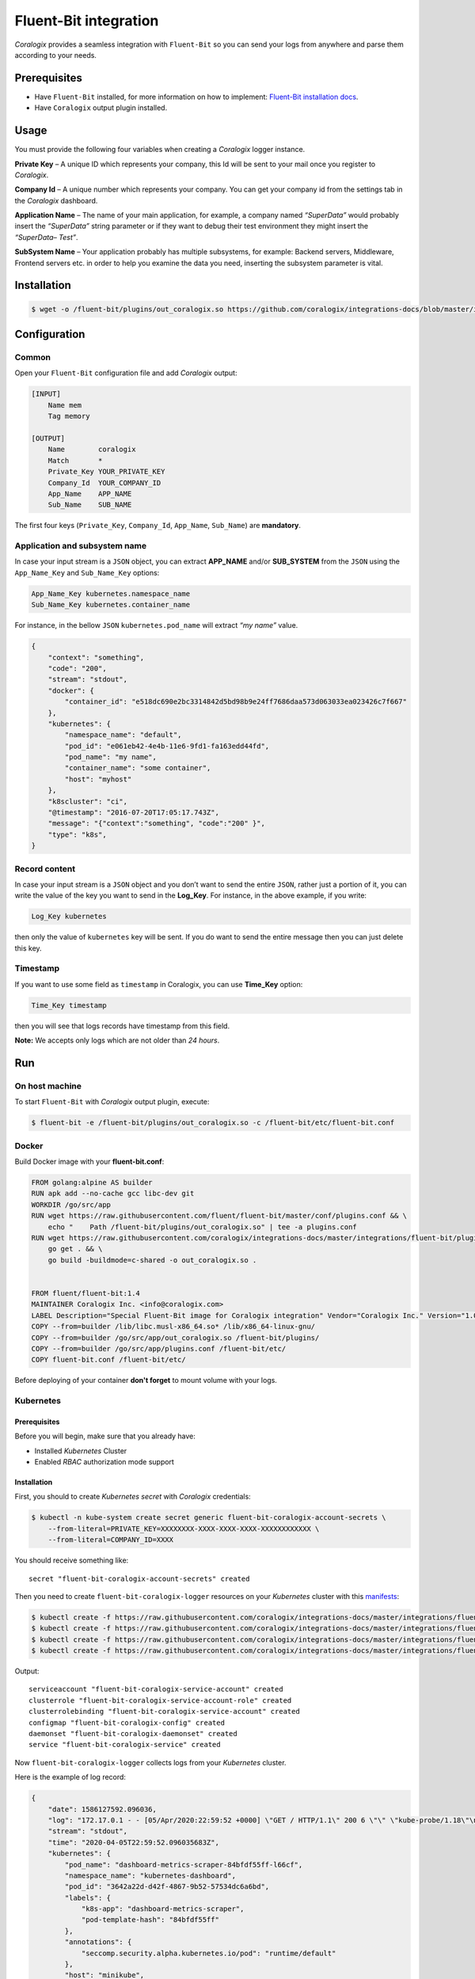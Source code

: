 Fluent-Bit integration
======================

.. image:: https://fluentbit.io/assets/img/logo1-default.png
   :height: 50px
   :width: 170px
   :scale: 50 %
   :alt: Fluent-Bit
   :align: left
   :target: https://fluentbit.io/

*Coralogix* provides a seamless integration with ``Fluent-Bit`` so you can send your logs from anywhere and parse them according to your needs.

Prerequisites
-------------

* Have ``Fluent-Bit`` installed, for more information on how to implement: `Fluent-Bit installation docs <https://docs.fluentbit.io/manual/installation>`_.
* Have ``Coralogix`` output plugin installed.

Usage
-----

You must provide the following four variables when creating a *Coralogix* logger instance.

**Private Key** – A unique ID which represents your company, this Id will be sent to your mail once you register to *Coralogix*.

**Company Id** – A unique number which represents your company. You can get your company id from the settings tab in the *Coralogix* dashboard.

**Application Name** – The name of your main application, for example, a company named *“SuperData”* would probably insert the *“SuperData”* string parameter or if they want to debug their test environment they might insert the *“SuperData– Test”*.

**SubSystem Name** – Your application probably has multiple subsystems, for example: Backend servers, Middleware, Frontend servers etc. in order to help you examine the data you need, inserting the subsystem parameter is vital.

Installation
------------

.. code-block:: bash

    $ wget -o /fluent-bit/plugins/out_coralogix.so https://github.com/coralogix/integrations-docs/blob/master/integrations/fluent-bit/plugin/out_coralogix.so

Configuration
-------------

Common
~~~~~~

Open your ``Fluent-Bit`` configuration file and add *Coralogix* output:

.. code-block:: ini

    [INPUT]
        Name mem
        Tag memory

    [OUTPUT]
        Name        coralogix
        Match       *
        Private_Key YOUR_PRIVATE_KEY
        Company_Id  YOUR_COMPANY_ID
        App_Name    APP_NAME
        Sub_Name    SUB_NAME

The first four keys (``Private_Key``, ``Company_Id``, ``App_Name``, ``Sub_Name``) are **mandatory**.

Application and subsystem name
~~~~~~~~~~~~~~~~~~~~~~~~~~~~~~

In case your input stream is a ``JSON`` object, you can extract **APP_NAME** and/or **SUB_SYSTEM** from the ``JSON`` using the ``App_Name_Key`` and ``Sub_Name_Key`` options:

.. code-block:: ini

    App_Name_Key kubernetes.namespace_name
    Sub_Name_Key kubernetes.container_name

For instance, in the bellow ``JSON`` ``kubernetes.pod_name`` will extract *“my name”* value.

.. code-block:: json

    {
        "context": "something",
        "code": "200",
        "stream": "stdout",
        "docker": {
            "container_id": "e518dc690e2bc3314842d5bd98b9e24ff7686daa573d063033ea023426c7f667"
        },
        "kubernetes": {
            "namespace_name": "default",
            "pod_id": "e061eb42-4e4b-11e6-9fd1-fa163edd44fd",
            "pod_name": "my name",
            "container_name": "some container",
            "host": "myhost"
        },
        "k8scluster": "ci",
        "@timestamp": "2016-07-20T17:05:17.743Z",
        "message": "{"context":"something", "code":"200" }",
        "type": "k8s",
    }

Record content
~~~~~~~~~~~~~~

In case your input stream is a ``JSON`` object and you don’t want to send the entire ``JSON``, rather just a portion of it, you can write the value of the key you want to send in the **Log_Key**.
For instance, in the above example, if you write:

.. code-block:: ruby

    Log_Key kubernetes

then only the value of ``kubernetes`` key will be sent.
If you do want to send the entire message then you can just delete this key.

Timestamp
~~~~~~~~~

If you want to use some field as ``timestamp`` in Coralogix, you can use **Time_Key** option:

.. code-block:: ini

    Time_Key timestamp

then you will see that logs records have timestamp from this field.

**Note:** We accepts only logs which are not older than `24 hours`.

Run
---

On host machine
~~~~~~~~~~~~~~~

To start ``Fluent-Bit`` with *Coralogix* output plugin, execute:

.. code-block:: bash

    $ fluent-bit -e /fluent-bit/plugins/out_coralogix.so -c /fluent-bit/etc/fluent-bit.conf

Docker
~~~~~~

Build Docker image with your **fluent-bit.conf**:

.. code-block:: dockerfile

    FROM golang:alpine AS builder
    RUN apk add --no-cache gcc libc-dev git
    WORKDIR /go/src/app
    RUN wget https://raw.githubusercontent.com/fluent/fluent-bit/master/conf/plugins.conf && \
        echo "    Path /fluent-bit/plugins/out_coralogix.so" | tee -a plugins.conf
    RUN wget https://raw.githubusercontent.com/coralogix/integrations-docs/master/integrations/fluent-bit/plugins/1.x/out_coralogix.go && \
        go get . && \
        go build -buildmode=c-shared -o out_coralogix.so .


    FROM fluent/fluent-bit:1.4
    MAINTAINER Coralogix Inc. <info@coralogix.com>
    LABEL Description="Special Fluent-Bit image for Coralogix integration" Vendor="Coralogix Inc." Version="1.0.0"
    COPY --from=builder /lib/libc.musl-x86_64.so* /lib/x86_64-linux-gnu/
    COPY --from=builder /go/src/app/out_coralogix.so /fluent-bit/plugins/
    COPY --from=builder /go/src/app/plugins.conf /fluent-bit/etc/
    COPY fluent-bit.conf /fluent-bit/etc/

Before deploying of your container **don't forget** to mount volume with your logs.

Kubernetes
~~~~~~~~~~

.. image:: https://img.shields.io/badge/Kubernetes-1.7%2C%201.8%2C%201.9%2C%201.10%2C%201.11%2C%201.12%2C%201.13%2C%201.14%2C%201.15%2C%201.16%2C%201.17%2C%201.18-blue.svg
    :target: https://github.com/kubernetes/kubernetes/releases

Prerequisites
+++++++++++++

Before you will begin, make sure that you already have:

* Installed *Kubernetes* Cluster
* Enabled *RBAC* authorization mode support

Installation
++++++++++++

First, you should to create *Kubernetes secret* with *Coralogix* credentials:

.. code-block:: bash

    $ kubectl -n kube-system create secret generic fluent-bit-coralogix-account-secrets \
        --from-literal=PRIVATE_KEY=XXXXXXXX-XXXX-XXXX-XXXX-XXXXXXXXXXXX \
        --from-literal=COMPANY_ID=XXXX

You should receive something like:

::

    secret "fluent-bit-coralogix-account-secrets" created

Then you need to create ``fluent-bit-coralogix-logger`` resources on your *Kubernetes* cluster with this `manifests <https://github.com/coralogix/integrations-docs/tree/master/integrations/fluent-bit/kubernetes>`_:

.. code-block:: bash

    $ kubectl create -f https://raw.githubusercontent.com/coralogix/integrations-docs/master/integrations/fluent-bit/kubernetes/fluent-bit-coralogix-rbac.yaml
    $ kubectl create -f https://raw.githubusercontent.com/coralogix/integrations-docs/master/integrations/fluent-bit/kubernetes/fluent-bit-coralogix-cm.yaml
    $ kubectl create -f https://raw.githubusercontent.com/coralogix/integrations-docs/master/integrations/fluent-bit/kubernetes/fluent-bit-coralogix-ds.yaml
    $ kubectl create -f https://raw.githubusercontent.com/coralogix/integrations-docs/master/integrations/fluent-bit/kubernetes/fluent-bit-coralogix-svc.yaml

Output:

::

    serviceaccount "fluent-bit-coralogix-service-account" created
    clusterrole "fluent-bit-coralogix-service-account-role" created
    clusterrolebinding "fluent-bit-coralogix-service-account" created
    configmap "fluent-bit-coralogix-config" created
    daemonset "fluent-bit-coralogix-daemonset" created
    service "fluent-bit-coralogix-service" created

Now ``fluent-bit-coralogix-logger`` collects logs from your *Kubernetes* cluster.


Here is the example of log record:

.. code-block:: json

    {
        "date": 1586127592.096036,
        "log": "172.17.0.1 - - [05/Apr/2020:22:59:52 +0000] \"GET / HTTP/1.1\" 200 6 \"\" \"kube-probe/1.18\"\n",
        "stream": "stdout",
        "time": "2020-04-05T22:59:52.096035683Z",
        "kubernetes": {
            "pod_name": "dashboard-metrics-scraper-84bfdf55ff-l66cf",
            "namespace_name": "kubernetes-dashboard",
            "pod_id": "3642a22d-d42f-4867-9b52-57534dc6a6bd",
            "labels": {
                "k8s-app": "dashboard-metrics-scraper",
                "pod-template-hash": "84bfdf55ff"
            },
            "annotations": {
                "seccomp.security.alpha.kubernetes.io/pod": "runtime/default"
            },
            "host": "minikube",
            "container_name": "dashboard-metrics-scraper",
            "docker_id": "6545097a67cfe7b62af4cab2c02a6c1650dac33c787dcbab9d8d10ca7665b113",
            "container_hash": "kubernetesui/metrics-scraper@sha256:2026f9f7558d0f25cc6bab74ea201b4e9d5668fbc378ef64e13fddaea570efc0",
            "container_image": "kubernetesui/metrics-scraper:v1.0.2"
        }
    }

Uninstall
+++++++++

If you want to remove ``fluent-bit-coralogix-logger`` from your cluster, execute this:

.. code-block:: bash

    $ kubectl -n kube-system delete secret fluent-bit-coralogix-account-secrets
    $ kubectl -n kube-system delete svc,ds,cm,clusterrolebinding,clusterrole,sa \
         -l k8s-app=fluent-bit-coralogix-logger

Development
-----------

Requirements
~~~~~~~~~~~~

* ``Linux`` x64
* ``Go`` version >= 1.11.x

Sources
~~~~~~~

You can download sources `here <https://raw.githubusercontent.com/coralogix/integrations-docs/master/integrations/fluent-bit/plugin/out_coralogix.go>`_.

Build
~~~~~

.. code-block:: bash

    $ cd 1.x/
    $ make
